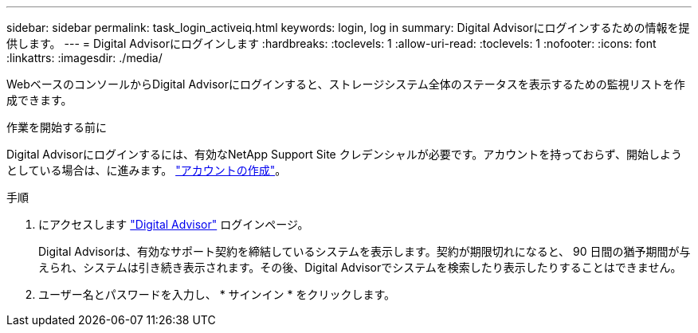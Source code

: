 ---
sidebar: sidebar 
permalink: task_login_activeiq.html 
keywords: login, log in 
summary: Digital Advisorにログインするための情報を提供します。 
---
= Digital Advisorにログインします
:hardbreaks:
:toclevels: 1
:allow-uri-read: 
:toclevels: 1
:nofooter: 
:icons: font
:linkattrs: 
:imagesdir: ./media/


[role="lead"]
WebベースのコンソールからDigital Advisorにログインすると、ストレージシステム全体のステータスを表示するための監視リストを作成できます。

.作業を開始する前に
Digital Advisorにログインするには、有効なNetApp Support Site クレデンシャルが必要です。アカウントを持っておらず、開始しようとしている場合は、に進みます。 link:https://mysupport.netapp.com/info/web/ECMLP2458178.html["アカウントの作成"^]。

.手順
. にアクセスします link:https://activeiq.netapp.com/?source=onlinedocs["Digital Advisor"^] ログインページ。
+
Digital Advisorは、有効なサポート契約を締結しているシステムを表示します。契約が期限切れになると、 90 日間の猶予期間が与えられ、システムは引き続き表示されます。その後、Digital Advisorでシステムを検索したり表示したりすることはできません。

. ユーザー名とパスワードを入力し、 * サインイン * をクリックします。

